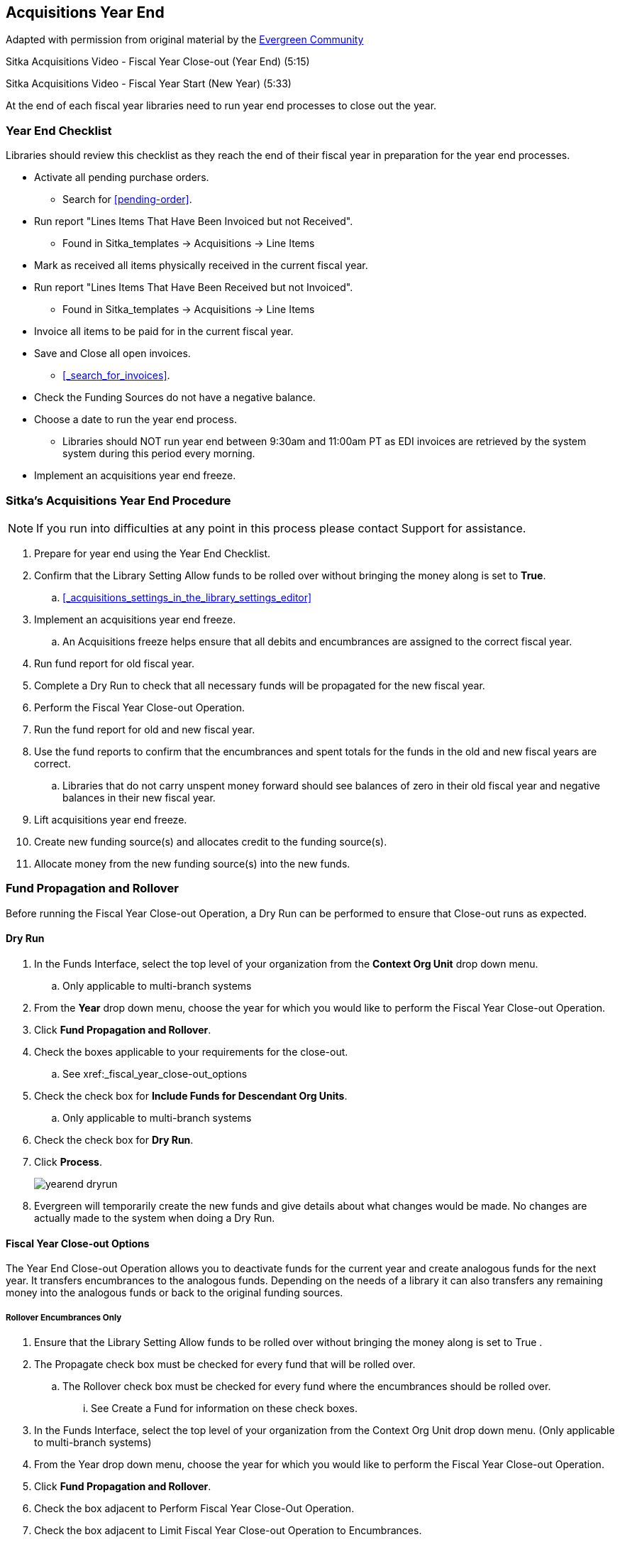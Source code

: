 Acquisitions Year End
---------------------

Adapted with permission from original material by the
https://wiki.evergreen-ils.org/lib/exe/fetch.php?media=administration_functions_in_the_acquistions_module_ev.pdf[Evergreen Community]

Sitka Acquisitions Video - Fiscal Year Close-out (Year End) (5:15)

Sitka Acquisitions Video - Fiscal Year Start (New Year) (5:33)

At the end of each fiscal year libraries need to run year end processes to close out the year.

Year End Checklist
~~~~~~~~~~~~~~~~~~

Libraries should review this checklist as they reach the end of their fiscal year in preparation for the year end processes.

* Activate all pending purchase orders.

** Search for xref:pending-order[].

* Run report "Lines Items That Have Been Invoiced but not Received".

** Found in Sitka_templates -> Acquisitions -> Line Items

* Mark as received all items physically received in the current fiscal year.

* Run report "Lines Items That Have Been Received but not Invoiced".

** Found in Sitka_templates -> Acquisitions -> Line Items

* Invoice all items to be paid for in the current fiscal year.

* Save and Close all open invoices.

** xref:_search_for_invoices[].

* Check the Funding Sources do not have a negative balance.

* Choose a date to run the year end process.

** Libraries should NOT run year end between 9:30am and 11:00am PT as EDI invoices are retrieved by the system system during this period every morning.

* Implement an acquisitions year end freeze.

Sitka's Acquisitions Year End Procedure
~~~~~~~~~~~~~~~~~~~~~~~~~~~~~~~~~~~~~~~

[NOTE]
=====
If you run into difficulties at any point in this process please contact Support for assistance.
=====

. Prepare for year end using the Year End Checklist.

. Confirm that the Library Setting Allow funds to be rolled over without bringing the money along is set to *True*.

.. xref:_acquisitions_settings_in_the_library_settings_editor[]

. Implement an acquisitions year end freeze.

.. An Acquisitions freeze helps ensure that all debits and encumbrances are assigned to the correct fiscal year.

. Run fund report for old fiscal year.

. Complete a Dry Run to check that all necessary funds will be propagated for the new fiscal year.

. Perform the Fiscal Year Close-out Operation.

. Run the fund report for old and new fiscal year.

. Use the fund reports to confirm that the encumbrances and spent totals for the funds in the old and new fiscal years are correct.

.. Libraries that do not carry unspent money forward should see balances of zero in their old fiscal year and negative balances in their new fiscal year.

. Lift acquisitions year end freeze.

. Create new funding source(s) and allocates credit to the funding source(s).

. Allocate money from the new funding source(s) into the new funds.


Fund Propagation and Rollover
~~~~~~~~~~~~~~~~~~~~~~~~~~~~~

Before running the Fiscal Year Close-out Operation, a Dry Run can be performed to ensure that
Close-out runs as expected.

Dry Run
^^^^^^^

. In the Funds Interface, select the top level of your organization from the *Context Org Unit* drop down menu.

.. Only applicable to multi-branch systems

. From the *Year* drop down menu, choose the year for which you would like to perform the Fiscal Year Close-out Operation.

. Click *Fund Propagation and Rollover*.

. Check the boxes applicable to your requirements for the close-out.

.. See xref:_fiscal_year_close-out_options

. Check the check box for *Include Funds for Descendant Org Units*.

.. Only applicable to multi-branch systems

. Check the check box for *Dry Run*.

. Click *Process*.
+
image::images/administration/yearend_dryrun.png[]
+
. Evergreen will temporarily create the new funds and give details about what changes would be made. No changes are actually made to the system when doing a Dry Run.

Fiscal Year Close-out Options
^^^^^^^^^^^^^^^^^^^^^^^^^^^^^

The Year End Close-out Operation allows you to deactivate funds for the current year and create analogous
funds for the next year. It transfers encumbrances to the analogous funds. Depending on the needs of a
library it can also transfers any remaining money into the analogous funds or back to the original
funding sources.

Rollover Encumbrances Only
++++++++++++++++++++++++++

. Ensure that the Library Setting Allow funds to be rolled over without bringing the money along is set to True .

. The Propagate check box must be checked for every fund that will be rolled over.

.. The Rollover check box must be checked for every fund where the encumbrances should be rolled over.

... See Create a Fund for information on these check boxes.

. In the Funds Interface, select the top level of your organization from the Context Org Unit drop down menu. (Only applicable to multi-branch systems)

. From the Year drop down menu, choose the year for which you would like to perform the Fiscal Year Close-out Operation.

. Click *Fund Propagation and Rollover*.

. Check the box adjacent to Perform Fiscal Year Close-Out Operation.

. Check the box adjacent to Limit Fiscal Year Close-out Operation to Encumbrances.

. Notice that the context org unit reflects the context org unit that you selected at the top of the Funds screen.

.. If you want to perform the close-out operation on the context org units and its child units, check the box adjacent to Include Funds for Descendant Org Units.

. Click *Process*.
+
image::images/administration/yearend_encumbranceonly.png[]
+
. Evergreen will begin the fiscal year close-out operation. Evergreen will make a clone of each fund where the Propagate box was checked, but will increment the year by 1. Encumbrances will be moved to the new funds for every fund where the Rollover box was checked.

Rollover Encumbrances and Unspent Money
+++++++++++++++++++++++++++++++++++++++

. Ensure that the Library Setting Allow funds to be rolled over without bringing the money along is set to *False* .

. The Propagate check box must be checked for every fund that will be rolled over.

.. The Rollover check box must be checked for every fund where the encumbrances and money should be rolled over.

... See Create a Fund for information on these check boxes.

. In the Funds Interface, select the top level of your organization from the Context Org Unit drop down menu. (Only applicable to multi-branch systems)

. From the Year drop down menu, choose the year for which you would like to perform the Fiscal Year Close-out Operation.

. Click *Fund Propagation and Rollover*.

. Check the box adjacent to Perform Fiscal Year Close-Out Operation.

. Notice that the context org unit reflects the context org unit that you selected at the top of the Funds screen.

.. If you want to perform the close-out operation on the context org units and its child units, check the box adjacent to Include Funds for Descendant Org Units.

. Click *Process*.
+
image::images/administration/yearend_unspentmoney.png[]
+
. Evergreen will begin the fiscal year close-out operation. Evergreen will make a clone of each fund where the Propagate box was checked, but will increment the year by 1. Encumbrances and money will be moved to the new funds for every fund where the Rollover box was checked.

Rollover Encumbrances and Unspent Money for Particular Funds
++++++++++++++++++++++++++++++++++++++++++++++++++++++++++++

To rollover encumbrances and unspent money for some funds and only encumbrances for other funds fiscal
year end close-out must be run twice.

. Ensure that the Library Setting Allow funds to be rolled over without bringing the money along is set to *True* .

. Uncheck the Propagate check box for every fund where the unspent money will be rolled over.

. Uncheck the Rollover check box for every fund where the unspent money will be rolled over.

.. See Create a Fund for information on these check boxes.

. In the Funds Interface, select the top level of your organization from the Context Org Unit drop down menu. (Only applicable to multi-branch systems)

. From the Year drop down menu, choose the year for which you would like to perform the Fiscal Year Close-out Operation.

. Click *Fund Propagation and Rollover*.

. Check the box adjacent to Perform Fiscal Year Close-Out Operation.

. Check the box adjacent to Limit Fiscal Year Close-out Operation to Encumbrances

. Notice that the context org unit reflects the context org unit that you selected at the top of the Funds screen.

.. If you want to perform the close-out operation on the context org units and its child units, check the box adjacent to Include Funds for Descendant Org Units.

. Click *Process*.

. Evergreen will begin the fiscal year close-out operation. Evergreen will make a clone of each fund where the Propagate box was checked, but will increment the year by 1. Encumbrances will be moved to the new funds for every fund where the Rollover box was checked.

. Reload the Funds page and go back to the current fiscal year you are closing.

. Check the Propagate check box for every fund where the unspent money will be rolled over.

.. Check the Rollover check box for every fund where the unspent money will be rolled over.

... See Create a Fund for information on these check boxes.

. Uncheck the Propagate check box for every fund in the current fiscal year where the encumbrances have been moved to the new fiscal year.

.. Uncheck the Rollover check box for every fund in the current fiscal year where the encumbrances have been moved to the new fiscal year.

.. Ensure that the Active check box has been unchecked for every fund in the current fiscal year where the encumbrances have been moved to the new fiscal year.

... See Create a Fund for information on these check boxes.

. In the Funds Interface, select the top level of your organization from the Context Org Unit drop down menu. (Only applicable to multi-branch systems)

. From the Year drop down menu, choose the year for which you would like to perform the Fiscal Year Close-out Operation.

. Click *Fund Propagation and Rollover*.

. Check the box adjacent to Perform Fiscal Year Close-Out Operation.

. Ensure the box adjacent to Limit Fiscal Year Close-out Operation to Encumbrances is not checked.

. Notice that the context org unit reflects the context org unit that you selected at the top of the Funds screen.

.. If you want to perform the close-out operation on the context org units and its child units, check the box adjacent to Include Funds for Descendant Org Units.

. Click *Process*.

. Evergreen will begin the fiscal year close-out operation. Evergreen will make a clone of each fund where the Propagate box was checked, but will increment the year by 1. Encumbrances and unspent money will be moved to the new funds for every fund where the Rollover box was checked.

Propagation Only
++++++++++++++++

To propagate funds in Evergreen without performing rollover:

. The Propagate check box must be checked for every fund that will be propagated.

.. See Create a Fund for information on this check box.

. In the Funds Interface, select the top level of your organization from the Context Org Unit drop down menu. (Only applicable to multi-branch systems)

. From the Year drop down menu, choose the year for which you would like to propagate the funds.

. The Propagate check box must be checked for every fund that will be rolled over.

. See Create a Fund for information on these check boxes.

. Click *Fund Propagation and Rollover*.

. Notice that the context org unit reflects the context org unit that you selected at the top of the Funds screen.

.. If you want to propagate funds for context org unit and its child units, check the box adjacent to Include Funds for Descendant Org Units.

. Click *Process*.
+
image::images/administration/yearend_propagateonly.png[]
+
. Evergreen will create new funds, increasing the year by one, for all the funds in the year you selected that have Propagate set to true. No money or encumbrances are moved.
